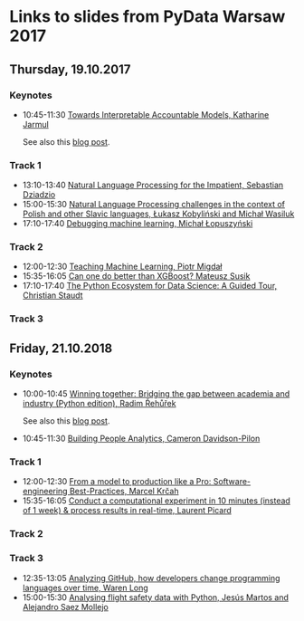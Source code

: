 * Links to slides from PyData Warsaw 2017
** Thursday, 19.10.2017
*** Keynotes
    +  10:45-11:30 [[https://docs.google.com/presentation/d/e/2PACX-1vR05kpagAbL5qo1QThxwu44TI5SQAws_UFVg3nUAmKp39uNG0xdBjcMA-VyEeqZRGGQtt0CS5h2DMTS/embed?start=false&loop=false&delayms=3000][Towards Interpretable Accountable Models, Katharine Jarmul]]
       
       See also this [[https://blog.kjamistan.com/towards-interpretable-reliable-models/][blog post]].
*** Track 1
    + 13:10-13:40 [[http://sebastiandziadzio.com/talks/pydata/pydata.pdf][Natural Language Processing for the Impatient, Sebastian Dziadzio]]
    + 15:00-15:30 [[https://github.com/lkobylinski/pydata17-warsaw/raw/master/nlp-pl-challenges.pdf][Natural Language Processing challenges in the context of Polish and other Slavic languages, Łukasz Kobyliński and Michał Wasiluk]]
    + 17:10-17:40 [[https://www.slideshare.net/lopusz/debugging-machinelearning][Debugging machine learning, Michał Łopuszyński]]
*** Track 2
    + 12:00-12:30 [[https://speakerdeck.com/pmigdal/teaching-machine-learning][Teaching Machine Learning, Piotr Migdał]]
    + 15:35-16:05 [[https://github.com/MSusik/newgradientboosting/raw/master/pydata.pdf][Can one do better than XGBoost? Mateusz Susik]]
    + 17:10-17:40 [[http://clstaudt.me/wp-content/uploads/2016/07/PythonDataScienceEcosystem-Slides-slides.pdf][The Python Ecosystem for Data Science: A Guided Tour, Christian Staudt]]
*** Track 3

** Friday, 21.10.2018
*** Keynotes
    + 10:00-10:45 [[https://rare-technologies.com/pydata_warsaw2017.pdf][Winning together: Bridging the gap between academia and industry (Python edition), Radim Řehůřek]]
    
      See also this [[https://rare-technologies.com/mummy-effect-bridging-gap-between-academia-industry/][blog post]].
    + 10:45-11:30 [[http://slides.com/camerondavidson-pilon/building-people-analytics][Building People Analytics, Cameron Davidson-Pilon]]
*** Track 1
    + 12:00-12:30 [[http://talks.marcel.is/pdwc2017][From a model to production like a Pro: Software-engineering Best-Practices, Marcel Krčah]]
    + 15:35-16:05 [[https://speakerdeck.com/picardparis/compute-in-10-minutes-in-the-cloud-rather-than-1-week-on-your-server][Conduct a computational experiment in 10 minutes (instead of 1 week) & process results in real-time, Laurent Picard]]
*** Track 2
*** Track 3
    + 12:35-13:05 [[https://warenlg.github.io/pydata-warsaw-2017/][Analyzing GitHub, how developers change programming languages over time, Waren Long]]
    + 15:00-15:30 [[https://github.com/AeroPython/pydata_warsaw2017_flight_safety/blob/master/slides.ipynb][Analysing flight safety data with Python, Jesús Martos and Alejandro Saez Mollejo]]

